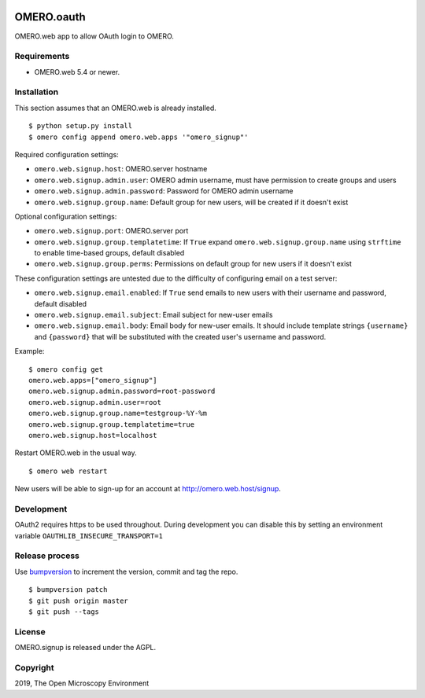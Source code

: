 .. image:: https://travis-ci.org/openmicroscopy/omero-signup.svg?branch=master
    :target: https://travis-ci.org/openmicroscopy/omero-webtest


OMERO.oauth
===========
OMERO.web app to allow OAuth login to OMERO.


Requirements
------------

* OMERO.web 5.4 or newer.


Installation
------------

This section assumes that an OMERO.web is already installed.

::

    $ python setup.py install
    $ omero config append omero.web.apps '"omero_signup"'

Required configuration settings:

- ``omero.web.signup.host``: OMERO.server hostname
- ``omero.web.signup.admin.user``: OMERO admin username, must have permission to create groups and users
- ``omero.web.signup.admin.password``: Password for OMERO admin username
- ``omero.web.signup.group.name``: Default group for new users, will be created if it doesn't exist


Optional configuration settings:

- ``omero.web.signup.port``: OMERO.server port
- ``omero.web.signup.group.templatetime``: If ``True`` expand ``omero.web.signup.group.name`` using ``strftime`` to enable time-based groups, default disabled
- ``omero.web.signup.group.perms``: Permissions on default group for new users if it doesn't exist

These configuration settings are untested due to the difficulty of configuring email on a test server:

- ``omero.web.signup.email.enabled``: If ``True`` send emails to new users with their username and password, default disabled
- ``omero.web.signup.email.subject``: Email subject for new-user emails
- ``omero.web.signup.email.body``: Email body for new-user emails.
  It should include template strings ``{username}`` and ``{password}`` that will be substituted with the created user's username and password.

Example:

::

    $ omero config get
    omero.web.apps=["omero_signup"]
    omero.web.signup.admin.password=root-password
    omero.web.signup.admin.user=root
    omero.web.signup.group.name=testgroup-%Y-%m
    omero.web.signup.group.templatetime=true
    omero.web.signup.host=localhost


Restart OMERO.web in the usual way.

::

    $ omero web restart


New users will be able to sign-up for an account at http://omero.web.host/signup.


Development
-----------

OAuth2 requires https to be used throughout.
During development you can disable this by setting an environment variable ``OAUTHLIB_INSECURE_TRANSPORT=1``


Release process
---------------

Use `bumpversion
<https://pypi.org/project/bump2version/>`_ to increment the version, commit and tag the repo.

::

    $ bumpversion patch
    $ git push origin master
    $ git push --tags


License
-------

OMERO.signup is released under the AGPL.

Copyright
---------

2019, The Open Microscopy Environment
